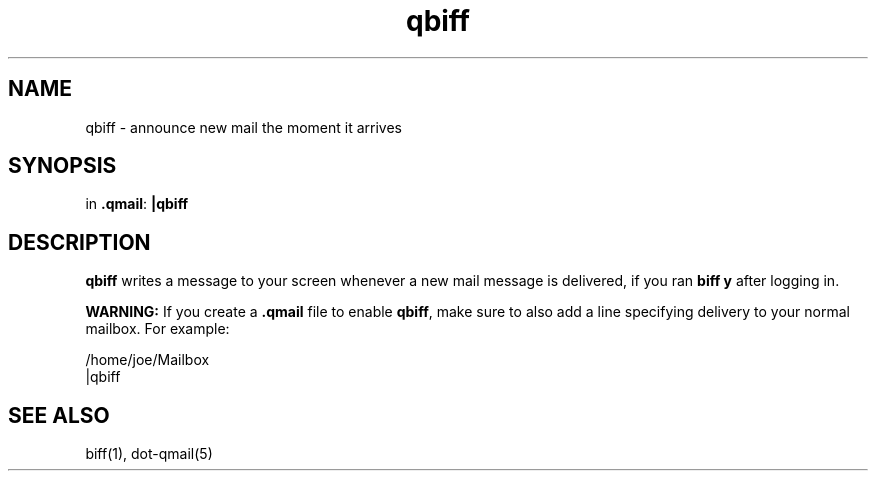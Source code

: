 .TH qbiff 1
.SH NAME
qbiff \- announce new mail the moment it arrives
.SH SYNOPSIS
in
.BR .qmail :
.B |qbiff
.SH DESCRIPTION
.B qbiff
writes a message to your screen
whenever a new mail message is delivered,
if you ran
.B biff y
after logging in.

.B WARNING:
If you create a
.B .qmail
file to enable
.BR qbiff ,
make sure to also add a line specifying delivery to your normal mailbox.
For example:

.EX
     /home/joe/Mailbox
.br
     |qbiff
.EE
.SH "SEE ALSO"
biff(1),
dot-qmail(5)

